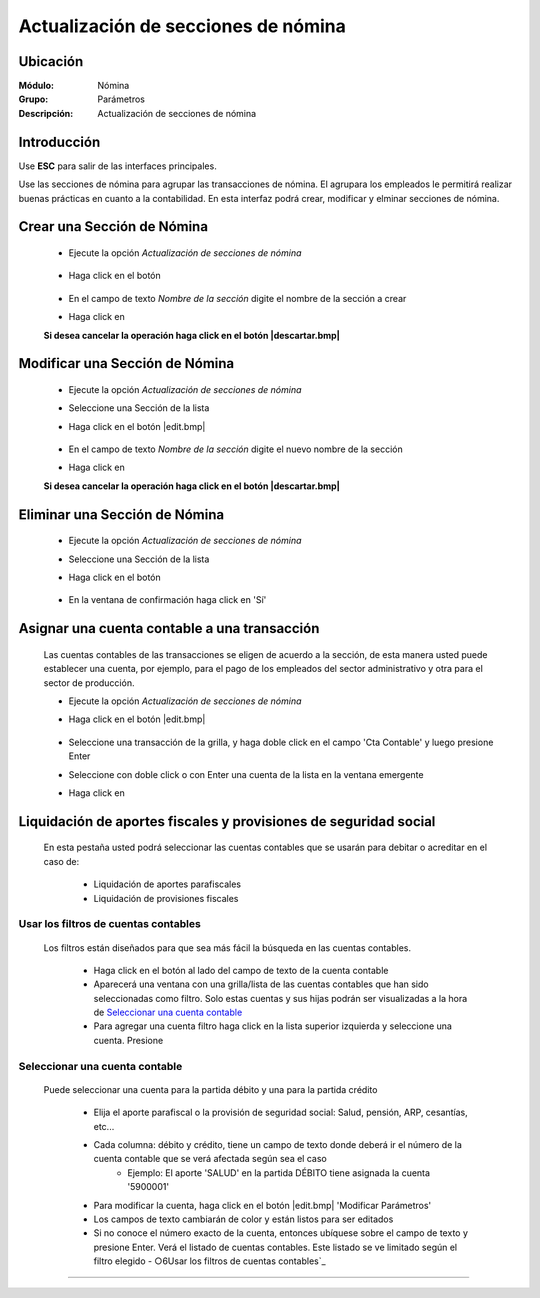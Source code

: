 =====================================
Actualización de secciones de nómina
=====================================

Ubicación
=========

:Módulo:
 Nómina

:Grupo:
 Parámetros

:Descripción:
  Actualización de secciones de nómina

Introducción
============

Use **ESC** para salir de las interfaces principales.

Use las secciones de nómina para agrupar las transacciones de nómina. El agrupara los empleados le permitirá realizar buenas prácticas en cuanto a la contabilidad. En esta interfaz podrá crear, modificar y elminar secciones de nómina.


Crear una Sección de Nómina
===========================

	- Ejecute la opción *Actualización de secciones de nómina*

		 .. figure:: images/d/0.jpg
		   :align: center

	- Haga click en el botón |plus.bmp|

		 .. figure:: images/d/1.jpg
		   :align: center

	- En el campo de texto *Nombre de la sección* digite el nombre de la sección a crear
	- Haga click en |save.bmp|

	**Si desea cancelar la operación haga click en el botón |descartar.bmp|**


Modificar una Sección de Nómina
===============================

	- Ejecute la opción *Actualización de secciones de nómina*
	- Seleccione una Sección de la lista
	- Haga click en el botón |edit.bmp|
		 .. figure:: images/c/2.jpg
		   :align: center

	- En el campo de texto *Nombre de la sección* digite el nuevo nombre de la sección
	- Haga click en |save.bmp|

	**Si desea cancelar la operación haga click en el botón |descartar.bmp|**

Eliminar una Sección de Nómina
==============================

	- Ejecute la opción *Actualización de secciones de nómina*
	- Seleccione una Sección de la lista
	- Haga click en el botón |delete.bmp|
		 .. figure:: images/c/3.jpg
		   :align: center
	- En la ventana de confirmación haga click en 'Sí'

Asignar una cuenta contable a una transacción
=============================================

	Las cuentas contables de las transacciones se eligen de acuerdo a la sección, de esta manera usted puede establecer una cuenta, por ejemplo, para el pago de los empleados del sector administrativo y otra para el sector de producción.

	- Ejecute la opción *Actualización de secciones de nómina*
	- Haga click en el botón |edit.bmp|

		 .. figure:: images/c/2.jpg
		   :align: center
		   
	- Seleccione una transacción de la grilla, y haga doble click en el campo 'Cta Contable' y luego presione Enter
	- Seleccione con doble click o con Enter una cuenta de la lista en la ventana emergente
	- Haga click en |save.bmp|


Liquidación de aportes fiscales y provisiones de seguridad social
=================================================================

	En esta pestaña usted podrá seleccionar las cuentas contables que se usarán para debitar o acreditar en el caso de: 

	 - Liquidación de aportes parafiscales
	 - Liquidación de provisiones fiscales

Usar los filtros de cuentas contables
-------------------------------------

	Los filtros están diseñados para que sea más fácil la búsqueda en las cuentas contables. 

		- Haga click en el botón al lado del campo de texto de la cuenta contable
		- Aparecerá una ventana con una grilla/lista de las cuentas contables que han sido seleccionadas como filtro. Solo estas cuentas y sus hijas podrán ser visualizadas a la hora de `Seleccionar una cuenta contable`_
		- Para agregar una cuenta filtro haga click en la lista superior izquierda y seleccione una cuenta. Presione |plus.bmp|

Seleccionar una cuenta contable
-------------------------------

	Puede seleccionar una cuenta para la partida débito y una para la partida crédito

		- Elija el aporte parafiscal o la provisión de seguridad social: Salud, pensión, ARP, cesantías, etc...
		- Cada columna: débito y crédito, tiene un campo de texto donde deberá ir el número de la cuenta contable que se verá afectada según sea el caso
			- Ejemplo: El aporte 'SALUD' en la partida DÉBITO tiene asignada la cuenta '5900001'
		- Para modificar la cuenta, haga click en el botón |edit.bmp| 'Modificar Parámetros' 
		- Los campos de texto cambiarán de color y están listos para ser editados
		- Si no conoce el número exacto de la cuenta, entonces ubíquese sobre el campo de texto y presione Enter. Verá el listado de cuentas contables. Este listado se ve limitado según el filtro elegido - ○6Usar los filtros de cuentas contables`_



--------------------------------------------

.. |pdf_logo.gif| image:: /_images/generales/pdf_logo.gif
.. |excel.bmp| image:: /_images/generales/excel.bmp
.. |codbar.png| image:: /_images/generales/codbar.png
.. |printer_q.bmp| image:: /_images/generales/printer_q.bmp
.. |calendaricon.gif| image:: /_images/generales/calendaricon.gif
.. |gear.bmp| image:: /_images/generales/gear.bmp
.. |openfolder.bmp| image:: /_images/generales/openfold.bmp
.. |library_listview.bmp| image:: /_images/generales/library_listview.png
.. |plus.bmp| image:: /_images/generales/plus.bmp
.. |wzedit.bmp| image:: /_images/generales/wzedit.bmp
.. |buscar.bmp| image:: /_images/generales/buscar.bmp
.. |delete.bmp| image:: /_images/generales/delete.bmp
.. |btn_ok.bmp| image:: /_images/generales/btn_ok.bmp
.. |refresh.bmp| image:: /_images/generales/refresh.bmp
.. |descartar.bmp| image:: /_images/generales/descartar.bmp
.. |save.bmp| image:: /_images/generales/save.bmp
.. |wznew.bmp| image:: /_images/generales/wznew.bmp
